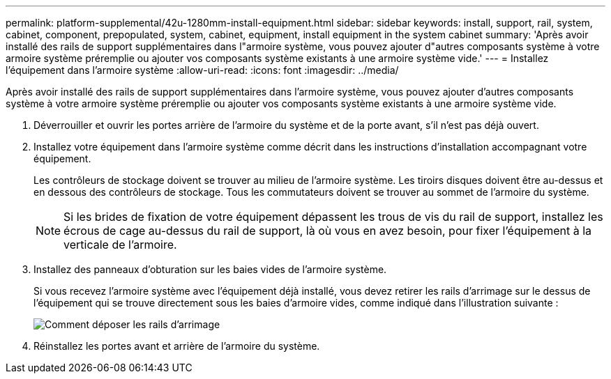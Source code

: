 ---
permalink: platform-supplemental/42u-1280mm-install-equipment.html 
sidebar: sidebar 
keywords: install, support, rail, system, cabinet, component, prepopulated, system, cabinet, equipment, install equipment in the system cabinet 
summary: 'Après avoir installé des rails de support supplémentaires dans l"armoire système, vous pouvez ajouter d"autres composants système à votre armoire système préremplie ou ajouter vos composants système existants à une armoire système vide.' 
---
= Installez l'équipement dans l'armoire système
:allow-uri-read: 
:icons: font
:imagesdir: ../media/


[role="lead"]
Après avoir installé des rails de support supplémentaires dans l'armoire système, vous pouvez ajouter d'autres composants système à votre armoire système préremplie ou ajouter vos composants système existants à une armoire système vide.

. Déverrouiller et ouvrir les portes arrière de l'armoire du système et de la porte avant, s'il n'est pas déjà ouvert.
. Installez votre équipement dans l'armoire système comme décrit dans les instructions d'installation accompagnant votre équipement.
+
Les contrôleurs de stockage doivent se trouver au milieu de l'armoire système. Les tiroirs disques doivent être au-dessus et en dessous des contrôleurs de stockage. Tous les commutateurs doivent se trouver au sommet de l'armoire du système.

+

NOTE: Si les brides de fixation de votre équipement dépassent les trous de vis du rail de support, installez les écrous de cage au-dessus du rail de support, là où vous en avez besoin, pour fixer l'équipement à la verticale de l'armoire.

. Installez des panneaux d'obturation sur les baies vides de l'armoire système.
+
Si vous recevez l'armoire système avec l'équipement déjà installé, vous devez retirer les rails d'arrimage sur le dessus de l'équipement qui se trouve directement sous les baies d'armoire vides, comme indiqué dans l'illustration suivante :

+
image::../media/drw_syscab_ozei_tiedown_rail_remove_blank_panel.gif[Comment déposer les rails d'arrimage]

. Réinstallez les portes avant et arrière de l'armoire du système.

